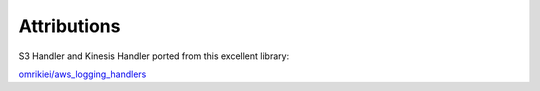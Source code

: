 .. _Attributions:


******************
Attributions
******************

S3 Handler and Kinesis Handler ported from this excellent library:

`omrikiei/aws_logging_handlers <https://github.com/omrikiei/aws_logging_handlers>`_
